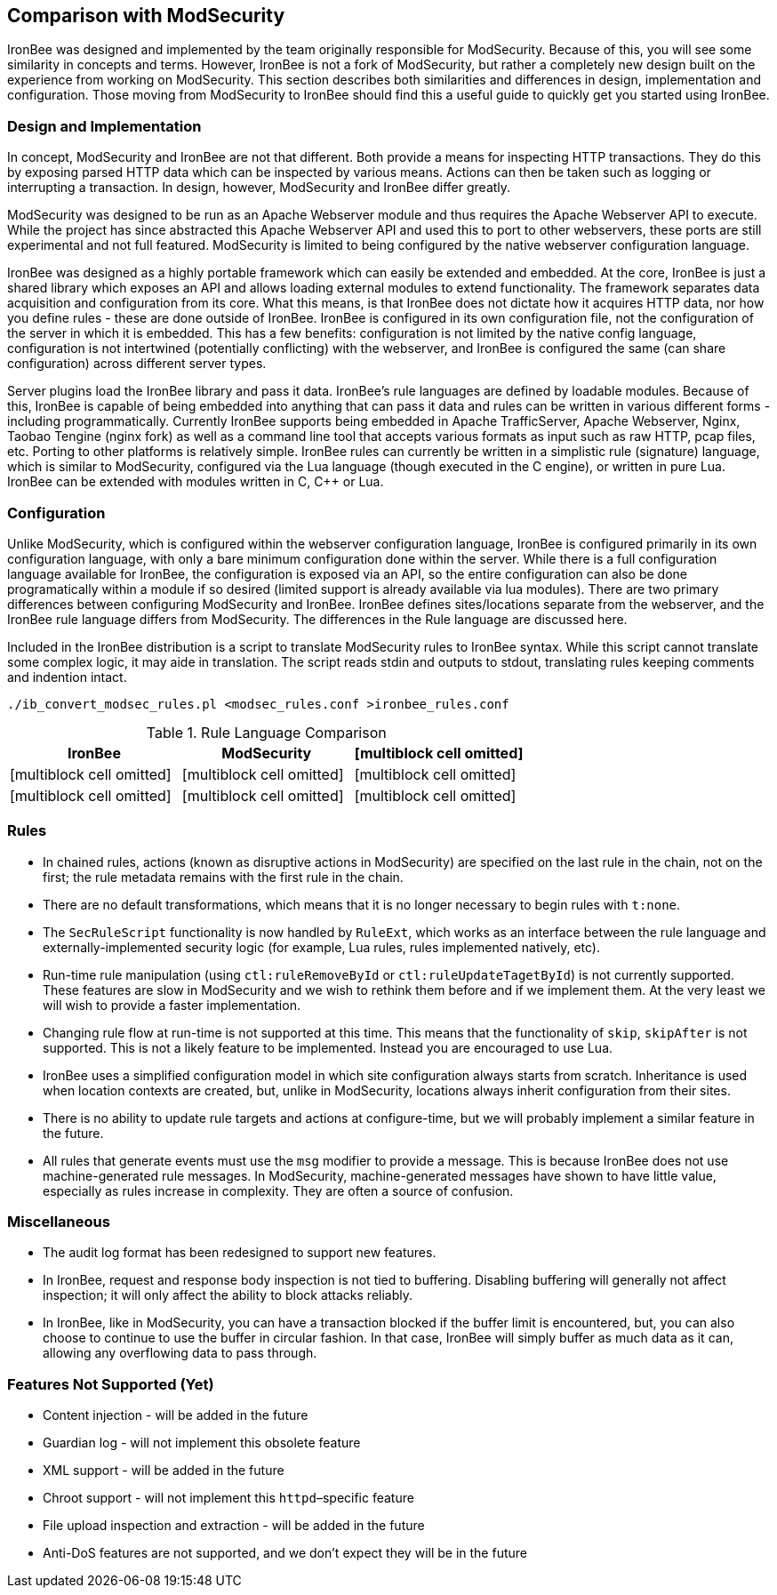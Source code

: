 Comparison with ModSecurity
---------------------------

IronBee was designed and implemented by the team originally responsible
for ModSecurity. Because of this, you will see some similarity in
concepts and terms. However, IronBee is not a fork of ModSecurity, but
rather a completely new design built on the experience from working on
ModSecurity. This section describes both similarities and differences in
design, implementation and configuration. Those moving from ModSecurity
to IronBee should find this a useful guide to quickly get you started
using IronBee.

Design and Implementation
~~~~~~~~~~~~~~~~~~~~~~~~~

In concept, ModSecurity and IronBee are not that different. Both provide
a means for inspecting HTTP transactions. They do this by exposing
parsed HTTP data which can be inspected by various means. Actions can
then be taken such as logging or interrupting a transaction. In design,
however, ModSecurity and IronBee differ greatly.

ModSecurity was designed to be run as an Apache Webserver module and
thus requires the Apache Webserver API to execute. While the project has
since abstracted this Apache Webserver API and used this to port to
other webservers, these ports are still experimental and not full
featured. ModSecurity is limited to being configured by the native
webserver configuration language.

IronBee was designed as a highly portable framework which can easily be
extended and embedded. At the core, IronBee is just a shared library
which exposes an API and allows loading external modules to extend
functionality. The framework separates data acquisition and
configuration from its core. What this means, is that IronBee does not
dictate how it acquires HTTP data, nor how you define rules - these are
done outside of IronBee. IronBee is configured in its own configuration
file, not the configuration of the server in which it is embedded. This
has a few benefits: configuration is not limited by the native config
language, configuration is not intertwined (potentially conflicting)
with the webserver, and IronBee is configured the same (can share
configuration) across different server types.

Server plugins load the IronBee library and pass it data. IronBee's rule
languages are defined by loadable modules. Because of this, IronBee is
capable of being embedded into anything that can pass it data and rules
can be written in various different forms - including programmatically.
Currently IronBee supports being embedded in Apache TrafficServer,
Apache Webserver, Nginx, Taobao Tengine (nginx fork) as well as a
command line tool that accepts various formats as input such as raw
HTTP, pcap files, etc. Porting to other platforms is relatively simple.
IronBee rules can currently be written in a simplistic rule (signature)
language, which is similar to ModSecurity, configured via the Lua
language (though executed in the C engine), or written in pure Lua.
IronBee can be extended with modules written in C, C++ or Lua.

Configuration
~~~~~~~~~~~~~

Unlike ModSecurity, which is configured within the webserver
configuration language, IronBee is configured primarily in its own
configuration language, with only a bare minimum configuration done
within the server. While there is a full configuration language
available for IronBee, the configuration is exposed via an API, so the
entire configuration can also be done programatically within a module if
so desired (limited support is already available via lua modules). There
are two primary differences between configuring ModSecurity and IronBee.
IronBee defines sites/locations separate from the webserver, and the
IronBee rule language differs from ModSecurity. The differences in the
Rule language are discussed here.

Included in the IronBee distribution is a script to translate
ModSecurity rules to IronBee syntax. While this script cannot translate
some complex logic, it may aide in translation. The script reads stdin
and outputs to stdout, translating rules keeping comments and indention
intact.

-------------------------------------------------------------------
./ib_convert_modsec_rules.pl <modsec_rules.conf >ironbee_rules.conf
-------------------------------------------------------------------

.Rule Language Comparison
[cols=",,",]
|=======================================================================
|IronBee |ModSecurity

|[multiblock cell omitted] |[multiblock cell omitted]

|[multiblock cell omitted] |[multiblock cell omitted]

|[multiblock cell omitted] |[multiblock cell omitted]

|[multiblock cell omitted] |[multiblock cell omitted]
|[multiblock cell omitted]
|=======================================================================

Rules
~~~~~

* In chained rules, actions (known as disruptive actions in ModSecurity)
are specified on the last rule in the chain, not on the first; the rule
metadata remains with the first rule in the chain.
* There are no default transformations, which means that it is no longer
necessary to begin rules with `t:none`.
* The `SecRuleScript` functionality is now handled by `RuleExt`, which
works as an interface between the rule language and
externally-implemented security logic (for example, Lua rules, rules
implemented natively, etc).
* Run-time rule manipulation (using `ctl:ruleRemoveById` or
`ctl:ruleUpdateTagetById`) is not currently supported. These features
are slow in ModSecurity and we wish to rethink them before and if we
implement them. At the very least we will wish to provide a faster
implementation.
* Changing rule flow at run-time is not supported at this time. This
means that the functionality of `skip`, `skipAfter` is not supported.
This is not a likely feature to be implemented. Instead you are
encouraged to use Lua.
* IronBee uses a simplified configuration model in which site
configuration always starts from scratch. Inheritance is used when
location contexts are created, but, unlike in ModSecurity, locations
always inherit configuration from their sites.
* There is no ability to update rule targets and actions at
configure-time, but we will probably implement a similar feature in the
future.
* All rules that generate events must use the `msg` modifier to provide
a message. This is because IronBee does not use machine-generated rule
messages. In ModSecurity, machine-generated messages have shown to have
little value, especially as rules increase in complexity. They are often
a source of confusion.

Miscellaneous
~~~~~~~~~~~~~

* The audit log format has been redesigned to support new features.
* In IronBee, request and response body inspection is not tied to
buffering. Disabling buffering will generally not affect inspection; it
will only affect the ability to block attacks reliably.
* In IronBee, like in ModSecurity, you can have a transaction blocked if
the buffer limit is encountered, but, you can also choose to continue to
use the buffer in circular fashion. In that case, IronBee will simply
buffer as much data as it can, allowing any overflowing data to pass
through.

Features Not Supported (Yet)
~~~~~~~~~~~~~~~~~~~~~~~~~~~~

* Content injection - will be added in the future
* Guardian log - will not implement this obsolete feature
* XML support - will be added in the future
* Chroot support - will not implement this `httpd`–specific feature
* File upload inspection and extraction - will be added in the future
* Anti-DoS features are not supported, and we don't expect they will be
in the future

